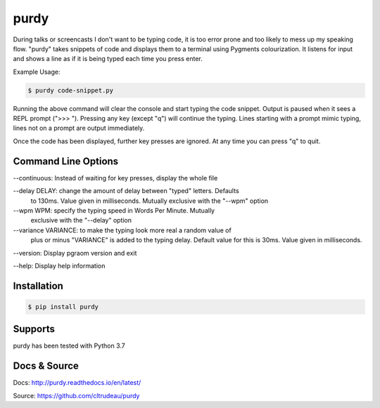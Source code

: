 purdy
*****

During talks or screencasts I don't want to be typing code, it is too error
prone and too likely to mess up my speaking flow. "purdy" takes snippets of
code and displays them to a terminal using Pygments colourization. It listens
for input and shows a line as if it is being typed each time you press enter.

Example Usage:

.. code-block:: bash

    $ purdy code-snippet.py

Running the above command will clear the console and start typing the code
snippet. Output is paused when it sees a REPL prompt (">>> "). Pressing any
key (except "q") will continue the typing. Lines starting with a prompt mimic
typing, lines not on a prompt are output immediately.

.. image:: docs/purdy_example.gif

Once the code has been displayed, further key presses are ignored. At any time
you can press "q" to quit.


Command Line Options
====================


--continuous: Instead of waiting for key presses, display the whole file

--delay DELAY: change the amount of delay between "typed" letters. Defaults
                to 130ms. Value given in milliseconds. Mutually exclusive
                with the "--wpm" option

--wpm WPM: specify the typing speed in Words Per Minute. Mutually
            exclusive with the "--delay" option

--variance VARIANCE: to make the typing look more real a random value of 
                        plus or minus "VARIANCE" is added to the typing delay.
                        Default value for this is 30ms. Value given in
                        milliseconds.

--version: Display pgraom version and exit

--help: Display help information


Installation
============

.. code-block:: bash

    $ pip install purdy

Supports
========

purdy has been tested with Python 3.7

Docs & Source
=============

Docs: http://purdy.readthedocs.io/en/latest/

Source: https://github.com/cltrudeau/purdy
